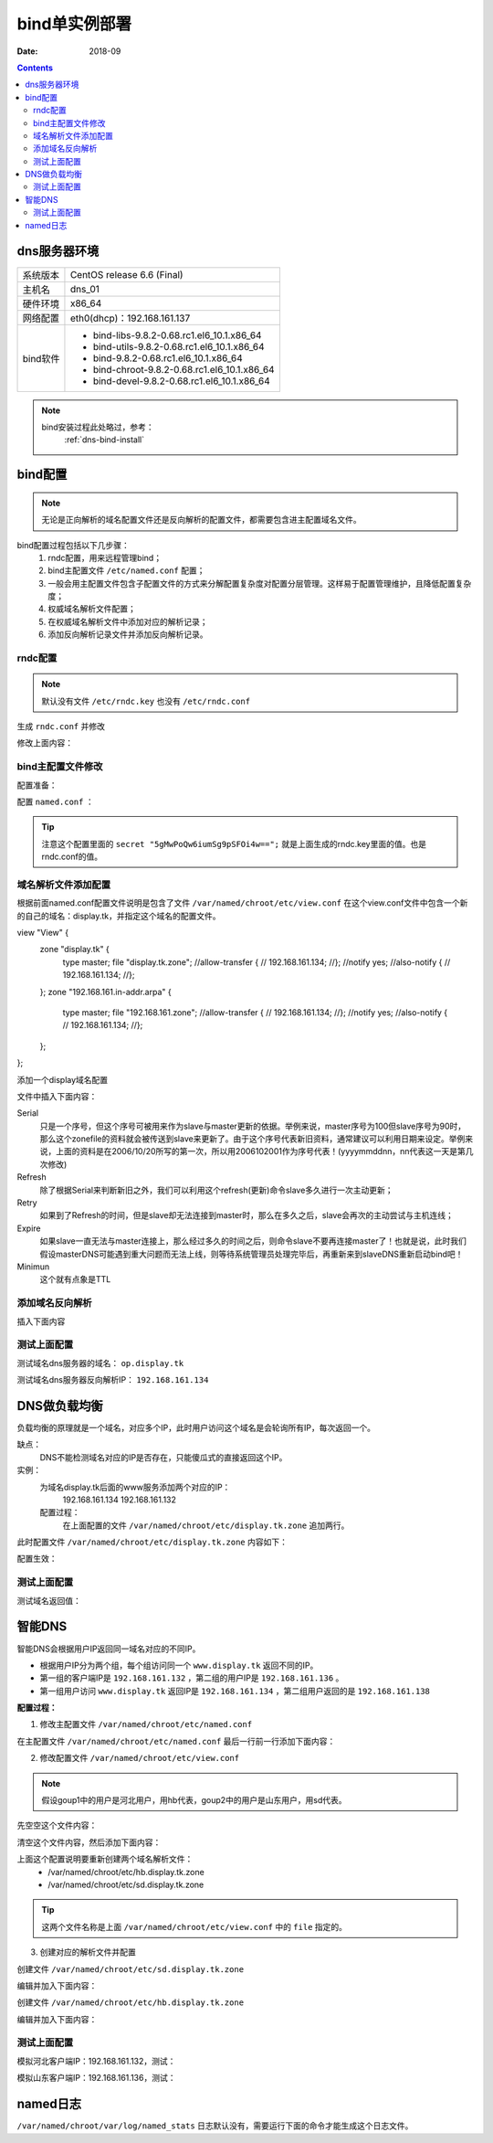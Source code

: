 .. _dns-bindconfig-one:

============================================
bind单实例部署
============================================



:Date: 2018-09

.. contents::


dns服务器环境
============================================

=================== ==============================================================
系统版本                CentOS release 6.6 (Final)
------------------- --------------------------------------------------------------
主机名                  dns_01
------------------- --------------------------------------------------------------
硬件环境                x86_64
------------------- --------------------------------------------------------------
网络配置                eth0(dhcp)：192.168.161.137
------------------- --------------------------------------------------------------
bind软件                - bind-libs-9.8.2-0.68.rc1.el6_10.1.x86_64
                        - bind-utils-9.8.2-0.68.rc1.el6_10.1.x86_64
                        - bind-9.8.2-0.68.rc1.el6_10.1.x86_64
                        - bind-chroot-9.8.2-0.68.rc1.el6_10.1.x86_64
                        - bind-devel-9.8.2-0.68.rc1.el6_10.1.x86_64
=================== ==============================================================


.. note::
    bind安装过程此处略过，参考：
        :ref:`dns-bind-install`




bind配置
============================================

.. note::
    无论是正向解析的域名配置文件还是反向解析的配置文件，都需要包含进主配置域名文件。

bind配置过程包括以下几步骤：
    1. rndc配置，用来远程管理bind；
    #. bind主配置文件 ``/etc/named.conf`` 配置；
    #. 一般会用主配置文件包含子配置文件的方式来分解配置复杂度对配置分层管理。这样易于配置管理维护，且降低配置复杂度；
    #. 权威域名解析文件配置；
    #. 在权威域名解析文件中添加对应的解析记录；
    #. 添加反向解析记录文件并添加反向解析记录。


rndc配置
--------------------------------------------

.. note::
    默认没有文件 ``/etc/rndc.key`` 也没有 ``/etc/rndc.conf``


.. code-block:: bash
    :linenos:

    [root@dns_01 etc]# pwd
    /etc
    [root@dns_01 etc]# rndc-confgen -a   
    wrote key file "/etc/rndc.key"
    [root@dns_01 etc]# cat rndc.key 
    key "rndc-key" {
            algorithm hmac-md5;
            secret "5gMwPoQw6iumSg9pSFOi4w==";
    };

生成 ``rndc.conf`` 并修改

.. code-block:: bash
    :linenos:

    [root@dns_01 etc]# rndc-confgen >rndc.conf
    [root@dns_01 etc]# cat rndc.conf
    # Start of rndc.conf
    key "rndc-key" {
            algorithm hmac-md5;
            secret "meQGrfOy+mPHOs/CoBDqyQ==";
    };

    options {
            default-key "rndc-key";
            default-server 127.0.0.1;
            default-port 953;
    };
    # End of rndc.conf

    # Use with the following in named.conf, adjusting the allow list as needed:
    # key "rndc-key" {
    #       algorithm hmac-md5;
    #       secret "meQGrfOy+mPHOs/CoBDqyQ==";
    # };
    # 
    # controls {
    #       inet 127.0.0.1 port 953
    #               allow { 127.0.0.1; } keys { "rndc-key"; };
    # };
    # End of named.conf




修改上面内容：

.. code-block:: bash
    :linenos:

    [root@dns_01 etc]# sed -i 's#secret "meQGrfOy+mPHOs/CoBDqyQ==";#secret "5gMwPoQw6iumSg9pSFOi4w==";#' /etc/rndc.conf
    [root@dns_01 etc]# grep 'secret "5gMwPoQw6iumSg9pSFOi4w==";' /etc/rndc.conf
            secret "5gMwPoQw6iumSg9pSFOi4w==";
    #       secret "5gMwPoQw6iumSg9pSFOi4w==";

bind主配置文件修改
--------------------------------------------

配置准备：

.. code-block:: bash
    :linenos:

    [root@dns_01 ~]# cd /etc/
    [root@dns_01 etc]# cp named.conf named.conf.`date +%F`
    [root@dns_01 etc]# ll named.conf*
    -rw-r----- 1 root named 979 Oct 20 15:57 named.conf
    -rw-r----- 1 root root  979 Oct 20 16:54 named.conf.2018-10-20
    [root@dns_01 etc]# >named.conf

配置 ``named.conf`` ：

.. tip::
    注意这个配置里面的 ``secret "5gMwPoQw6iumSg9pSFOi4w==";``
    就是上面生成的rndc.key里面的值。也是rndc.conf的值。

.. code-block:: bash
    :linenos:

    [root@dns_01 etc]# cat >>named.conf<<EOF
    > options {
    >     version "1.1.1";
    >     listen-on port 53 {any;};
    >     directory "/var/named/chroot/etc/";
    >     pid-file "/var/named/chroot/var/run/named/named.pid";
    >     allow-query { any; };
    >     dump-file "/var/named/chroot/var/log/binddump.db";
    >     statistics-file "/var/named/chroot/var/log/named_stats";
    >     zone-statistics yes;
    >     memstatistics-file "log/mem_stats";
    >     empty-zones-enable no;
    >     forwarders {
    >         219.146.0.130;
    >         8.8.8.8;
    >     };
    > };
    > 
    > key "rndc-key" {
    >     algorithm hmac-md5;
    >     secret "5gMwPoQw6iumSg9pSFOi4w==";
    > };
    > 
    > controls {
    >     inet 127.0.0.1 port 953
    >     allow { 127.0.0.1; } keys { "rndc-key"; };
    >  };
    > 
    > logging {
    >     channel warning {
    >         file "/var/named/chroot/var/log/dns_warning" versions 10 size 10m;
    >         severity warning;
    >         print-category yes;
    >         print-severity yes;
    >         print-time yes;
    >     };
    >     channel general_dns {
    >         file "/var/named/chroot/var/log/dns_log" versions 10 size 100m;
    >         severity info;
    >         print-category yes;
    >         print-severity yes;
    >         print-time yes;
    >     };
    >     category default {
    >         warning;
    >     };
    >     category queries {
    >         general_dns;
    >     };
    > };
    > 
    > include "/var/named/chroot/etc/view.conf";
    > EOF


域名解析文件添加配置
--------------------------------------------

根据前面named.conf配置文件说明是包含了文件 ``/var/named/chroot/etc/view.conf``
在这个view.conf文件中包含一个新的自己的域名：display.tk，并指定这个域名的配置文件。

.. code-block:: bash
    :linenos:

    [root@dns_01 etc]# cd /var/named/chroot/etc/
    [root@dns_01 etc]# ls
    localtime  named  pki
    [root@dns_01 etc]# cat >>view.conf <<EOF
    > view "View" {
    >     zone "display.tk" {
    >         type    master;
    >         file    "display.tk.zone";
    >         //allow-transfer {
    >         //    192.168.161.137;
    >         //};
    >         //notify  yes;
    >         //also-notify {
    >         //    192.168.161.137;
    >         //};
    >     };
    >     zone "192.168.161.in-addr.arpa" {
    >         type    master;
    >         file    "192.168.161.zone";
    >         //allow-transfer {
    >         //    192.168.161.137;
    >         //};
    >         //notify  yes;
    >         //also-notify {
    >         //    192.168.161.137;
    >         //};
    >     };
    > };
    > EOF

view "View" {
    zone "display.tk" {
        type    master;
        file    "display.tk.zone";
        //allow-transfer {
        //    192.168.161.134;
        //};
        //notify  yes;
        //also-notify {
        //    192.168.161.134;
        //};
    };
    zone "192.168.161.in-addr.arpa" {
        type    master;
        file    "192.168.161.zone";
        //allow-transfer {
        //    192.168.161.134;
        //};
        //notify  yes;
        //also-notify {
        //    192.168.161.134;
        //};
    };
};

添加一个display域名配置

.. code-block:: bash
    :linenos:

    [root@dns_01 etc]# vi >>/var/named/chroot/etc/display.tk.zone

文件中插入下面内容：

.. code-block:: txt
    :linenos:

    $ORIGIN .
    $TTL 3600       ; 1 hour
    display.tk                  IN SOA  op.display.tk. dns.display.tk. (
                                    2000       ; serial
                                    900        ; refresh (15 minutes)
                                    600        ; retry (10 minutes)
                                    86400      ; expire (1 day)
                                    3600       ; minimum (1 hour)
                                    )
                            NS      op.display.tk.
    $ORIGIN display.tk.
    shanks              A       1.2.3.4
    op                  A       1.2.3.4


Serial
    只是一个序号，但这个序号可被用来作为slave与master更新的依据。举例来说，master序号为100但slave序号为90时，那么这个zonefile的资料就会被传送到slave来更新了。由于这个序号代表新旧资料，通常建议可以利用日期来设定。举例来说，上面的资料是在2006/10/20所写的第一次，所以用2006102001作为序号代表！(yyyymmddnn，nn代表这一天是第几次修改)
Refresh
    除了根据Serial来判断新旧之外，我们可以利用这个refresh(更新)命令slave多久进行一次主动更新；
Retry
    如果到了Refresh的时间，但是slave却无法连接到master时，那么在多久之后，slave会再次的主动尝试与主机连线；
Expire
    如果slave一直无法与master连接上，那么经过多久的时间之后，则命令slave不要再连接master了！也就是说，此时我们假设masterDNS可能遇到重大问题而无法上线，则等待系统管理员处理完毕后，再重新来到slaveDNS重新启动bind吧！
Minimun
    这个就有点象是TTL



添加域名反向解析
--------------------------------------------

.. code-block:: bash
    :linenos:

    [root@dns_01 etc]# vi 192.168.161.zone

插入下面内容

.. code-block:: txt
    :linenos:

    $TTL 3600       ; 1 hour
    @                  IN SOA  op.display.tk. dns.display.tk. (
                                    2004       ; serial
                                    900        ; refresh (15 minutes)
                                    600        ; retry (10 minutes)
                                    86400      ; expire (1 day)
                                    3600       ; minimum (1 hour)
                                    )
                            NS      op.display.tk.
    134     IN      PTR     a.display.tk.


测试上面配置
--------------------------------------------

测试域名dns服务器的域名： ``op.display.tk``

.. code-block:: bash
    :linenos:

    [root@dns_01 ~]# dig @192.168.161.137 op.display.tk

    ; <<>> DiG 9.8.2rc1-RedHat-9.8.2-0.68.rc1.el6_10.1 <<>> @192.168.161.137 op.display.tk
    ; (1 server found)
    ;; global options: +cmd
    ;; Got answer:
    ;; ->>HEADER<<- opcode: QUERY, status: NOERROR, id: 26072
    ;; flags: qr aa rd ra; QUERY: 1, ANSWER: 1, AUTHORITY: 1, ADDITIONAL: 0

    ;; QUESTION SECTION:
    ;op.display.tk.                 IN      A

    ;; ANSWER SECTION:
    op.display.tk.          3600    IN      A       1.2.3.4

    ;; AUTHORITY SECTION:
    display.tk.             3600    IN      NS      op.display.tk.

    ;; Query time: 1 msec
    ;; SERVER: 192.168.161.137#53(192.168.161.137)
    ;; WHEN: Sat Oct 27 22:36:54 2018
    ;; MSG SIZE  rcvd: 61


测试域名dns服务器反向解析IP： ``192.168.161.134``

.. code-block:: bash
    :linenos:

    [root@dns_01 ~]# host -t PTR 192.168.161.134 192.168.161.137
    Using domain server:
    Name: 192.168.161.137
    Address: 192.168.161.137#53
    Aliases: 

    Host 134.161.168.192.in-addr.arpa. not found: 3(NXDOMAIN)

DNS做负载均衡
============================================

负载均衡的原理就是一个域名，对应多个IP，此时用户访问这个域名是会轮询所有IP，每次返回一个。

缺点：
    DNS不能检测域名对应的IP是否存在，只能傻瓜式的直接返回这个IP。

实例：
    为域名display.tk后面的www服务添加两个对应的IP：
        192.168.161.134
        192.168.161.132
    配置过程：
        在上面配置的文件 ``/var/named/chroot/etc/display.tk.zone`` 追加两行。

.. code-block:: txt
    :linenos:

    www                 A       192.168.161.134
    www                 A       192.168.161.132
    
此时配置文件 ``/var/named/chroot/etc/display.tk.zone`` 内容如下：

.. code-block:: bash
    :linenos:

    [root@dns_01 ~]# cd /var/named/chroot/etc/
    [root@dns_01 etc]# cat display.tk.zone
    $ORIGIN .
    $TTL 3600       ; 1 hour
    display.tk                  IN SOA  op.display.tk. dns.display.tk. (
                                    2000       ; serial
                                    900        ; refresh (15 minutes)
                                    600        ; retry (10 minutes)
                                    86400      ; expire (1 day)
                                    3600       ; minimum (1 hour)
                                    )
                            NS      op.display.tk.
    $ORIGIN display.tk.
    shanks              A       1.2.3.4
    op                  A       1.2.3.4
    [root@dns_01 etc]# echo 'www                 A       192.168.161.134'>>display.tk.zone
    [root@dns_01 etc]# echo 'www                 A       192.168.161.132'>>display.tk.zone
    [root@dns_01 etc]# cat display.tk.zone
    $ORIGIN .
    $TTL 3600       ; 1 hour
    display.tk                  IN SOA  op.display.tk. dns.display.tk. (
                                    2000       ; serial
                                    900        ; refresh (15 minutes)
                                    600        ; retry (10 minutes)
                                    86400      ; expire (1 day)
                                    3600       ; minimum (1 hour)
                                    )
                            NS      op.display.tk.
    $ORIGIN display.tk.
    shanks              A       1.2.3.4
    op                  A       1.2.3.4
    www                 A       192.168.161.134
    www                 A       192.168.161.132

配置生效：

.. code-block:: bash
    :linenos:

    [root@dns_01 ~]# rndc reload
    WARNING: key file (/etc/rndc.key) exists, but using default configuration file (/etc/rndc.conf)
    server reload successful



测试上面配置
--------------------------------------------

.. code-block:: bash
    :linenos:

    [root@dns_01 ~]# host www.display.tk 192.168.161.137     
    Using domain server:
    Name: 192.168.161.137
    Address: 192.168.161.137#53
    Aliases: 

    www.display.tk has address 192.168.161.134
    www.display.tk has address 192.168.161.132

测试域名返回值：

.. code-block:: bash
    :linenos:

    [root@dns_01 ~]# dig @192.168.161.137 www.display.tk

    ; <<>> DiG 9.8.2rc1-RedHat-9.8.2-0.68.rc1.el6_10.1 <<>> @192.168.161.137 www.display.tk
    ; (1 server found)
    ;; global options: +cmd
    ;; Got answer:
    ;; ->>HEADER<<- opcode: QUERY, status: NOERROR, id: 43925
    ;; flags: qr aa rd ra; QUERY: 1, ANSWER: 2, AUTHORITY: 1, ADDITIONAL: 1

    ;; QUESTION SECTION:
    ;www.display.tk.                        IN      A

    ;; ANSWER SECTION:
    www.display.tk.         3600    IN      A       192.168.161.132
    www.display.tk.         3600    IN      A       192.168.161.134

    ;; AUTHORITY SECTION:
    display.tk.             3600    IN      NS      op.display.tk.

    ;; ADDITIONAL SECTION:
    op.display.tk.          3600    IN      A       1.2.3.4

    ;; Query time: 1 msec
    ;; SERVER: 192.168.161.137#53(192.168.161.137)
    ;; WHEN: Sat Oct 27 23:13:16 2018
    ;; MSG SIZE  rcvd: 97

    [root@dns_01 ~]# dig @192.168.161.137 www.display.tk

    ; <<>> DiG 9.8.2rc1-RedHat-9.8.2-0.68.rc1.el6_10.1 <<>> @192.168.161.137 www.display.tk
    ; (1 server found)
    ;; global options: +cmd
    ;; Got answer:
    ;; ->>HEADER<<- opcode: QUERY, status: NOERROR, id: 22012
    ;; flags: qr aa rd ra; QUERY: 1, ANSWER: 2, AUTHORITY: 1, ADDITIONAL: 1

    ;; QUESTION SECTION:
    ;www.display.tk.                        IN      A

    ;; ANSWER SECTION:
    www.display.tk.         3600    IN      A       192.168.161.134
    www.display.tk.         3600    IN      A       192.168.161.132

    ;; AUTHORITY SECTION:
    display.tk.             3600    IN      NS      op.display.tk.

    ;; ADDITIONAL SECTION:
    op.display.tk.          3600    IN      A       1.2.3.4

    ;; Query time: 0 msec
    ;; SERVER: 192.168.161.137#53(192.168.161.137)
    ;; WHEN: Sat Oct 27 23:13:20 2018
    ;; MSG SIZE  rcvd: 97



智能DNS
============================================


智能DNS会根据用户IP返回同一域名对应的不同IP。

- 根据用户IP分为两个组，每个组访问同一个 ``www.display.tk`` 返回不同的IP。
- 第一组的客户端IP是 ``192.168.161.132`` ，第二组的用户IP是 ``192.168.161.136`` 。
- 第一组用户访问 ``www.display.tk`` 返回IP是 ``192.168.161.134`` ，第二组用户返回的是 ``192.168.161.138``

**配置过程：**

1. 修改主配置文件 ``/var/named/chroot/etc/named.conf``

在主配置文件 ``/var/named/chroot/etc/named.conf`` 最后一行前一行添加下面内容：

.. code-block:: txt
    :linenos:

    acl group1 {
        192.168.161.132;
    };

    acl group2 {
        192.168.161.136;
    };

2. 修改配置文件 ``/var/named/chroot/etc/view.conf``

.. note::
    假设goup1中的用户是河北用户，用hb代表，goup2中的用户是山东用户，用sd代表。

先空空这个文件内容：

.. code-block:: bash
    :linenos:

    [root@dns_01 ~]# >/var/named/chroot/etc/view.conf

清空这个文件内容，然后添加下面内容：

.. code-block:: txt
    :linenos:

    view "GROUP1" {
        match-clients { group1; };
        zone "display.tk" {
            type master;
            file "hb.display.tk.zone";
        };
    };

    view "GROUP2" {
        match-clients { group2; };
        zone "display.tk" {
            type master;
            file "sd.display.tk.zone";
        };
    };


上面这个配置说明要重新创建两个域名解析文件：
    - /var/named/chroot/etc/hb.display.tk.zone
    - /var/named/chroot/etc/sd.display.tk.zone

.. tip::
    这两个文件名称是上面 ``/var/named/chroot/etc/view.conf`` 中的 ``file`` 指定的。

3. 创建对应的解析文件并配置

创建文件 ``/var/named/chroot/etc/sd.display.tk.zone``

编辑并加入下面内容：

.. code-block:: txt
    :linenos:

    $ORIGIN .
    $TTL 3600       ; 1 hour
    display.tk                  IN SOA  op.display.tk. dns.display.tk. (
                                    2000       ; serial
                                    900        ; refresh (15 minutes)
                                    600        ; retry (10 minutes)
                                    86400      ; expire (1 day)
                                    3600       ; minimum (1 hour)
                                    )
                            NS      op.display.tk.
    $ORIGIN display.tk.
    shanks              A       1.2.3.4
    op                  A       1.2.3.4
    www                 A       192.168.161.134

创建文件 ``/var/named/chroot/etc/hb.display.tk.zone``

编辑并加入下面内容：

.. code-block:: txt
    :linenos:

    $ORIGIN .
    $TTL 3600       ; 1 hour
    display.tk                  IN SOA  op.display.tk. dns.display.tk. (
                                    2000       ; serial
                                    900        ; refresh (15 minutes)
                                    600        ; retry (10 minutes)
                                    86400      ; expire (1 day)
                                    3600       ; minimum (1 hour)
                                    )
                            NS      op.display.tk.
    $ORIGIN display.tk.
    shanks              A       1.2.3.4
    op                  A       1.2.3.4
    www                 A       192.168.161.138



测试上面配置
--------------------------------------------

模拟河北客户端IP：192.168.161.132，测试：

.. code-block:: bash
    :linenos:

    [root@client_hb_01 ~]# ifconfig eth0|awk -F '[ :]+' '{if(NR==2) print $4}'
    192.168.161.132
    [root@client_hb_01 ~]# dig @192.168.161.137 WWW.display.tk

    ; <<>> DiG 9.8.2rc1-RedHat-9.8.2-0.30.rc1.el6 <<>> @192.168.161.137 WWW.display.tk
    ; (1 server found)
    ;; global options: +cmd
    ;; Got answer:
    ;; ->>HEADER<<- opcode: QUERY, status: NOERROR, id: 5133
    ;; flags: qr aa rd ra; QUERY: 1, ANSWER: 1, AUTHORITY: 1, ADDITIONAL: 1

    ;; QUESTION SECTION:
    ;WWW.display.tk.                        IN      A

    ;; ANSWER SECTION:
    WWW.display.tk.         3600    IN      A       192.168.161.138

    ;; AUTHORITY SECTION:
    display.tk.             3600    IN      NS      op.display.tk.

    ;; ADDITIONAL SECTION:
    op.display.tk.          3600    IN      A       1.2.3.4

    ;; Query time: 0 msec
    ;; SERVER: 192.168.161.137#53(192.168.161.137)
    ;; WHEN: Sun Oct 28 08:36:44 2018
    ;; MSG SIZE  rcvd: 81

模拟山东客户端IP：192.168.161.136，测试：

.. code-block:: bash
    :linenos:

    [root@client_sd_01 ~]# ifconfig eth0|awk -F '[ :]+' '{if(NR==2) print $4}'
    192.168.161.136
    [root@client_sd_01 ~]# dig @192.168.161.137 WWW.display.tk                

    ; <<>> DiG 9.8.2rc1-RedHat-9.8.2-0.30.rc1.el6 <<>> @192.168.161.137 WWW.display.tk
    ; (1 server found)
    ;; global options: +cmd
    ;; Got answer:
    ;; ->>HEADER<<- opcode: QUERY, status: NOERROR, id: 53250
    ;; flags: qr aa rd ra; QUERY: 1, ANSWER: 1, AUTHORITY: 1, ADDITIONAL: 1

    ;; QUESTION SECTION:
    ;WWW.display.tk.                        IN      A

    ;; ANSWER SECTION:
    WWW.display.tk.         3600    IN      A       192.168.161.134

    ;; AUTHORITY SECTION:
    display.tk.             3600    IN      NS      op.display.tk.

    ;; ADDITIONAL SECTION:
    op.display.tk.          3600    IN      A       1.2.3.4

    ;; Query time: 0 msec
    ;; SERVER: 192.168.161.137#53(192.168.161.137)
    ;; WHEN: Mon Oct 15 09:56:03 2018
    ;; MSG SIZE  rcvd: 81

named日志
============================================

``/var/named/chroot/var/log/named_stats`` 日志默认没有，需要运行下面的命令才能生成这个日志文件。

.. code-block:: bash
    :linenos:

    rndc stats

